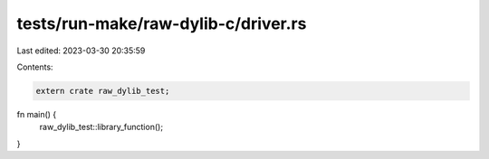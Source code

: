 tests/run-make/raw-dylib-c/driver.rs
====================================

Last edited: 2023-03-30 20:35:59

Contents:

.. code-block:: rs

    extern crate raw_dylib_test;

fn main() {
    raw_dylib_test::library_function();
}


